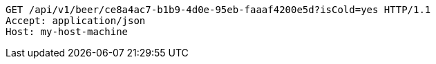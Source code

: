 [source,http,options="nowrap"]
----
GET /api/v1/beer/ce8a4ac7-b1b9-4d0e-95eb-faaaf4200e5d?isCold=yes HTTP/1.1
Accept: application/json
Host: my-host-machine

----